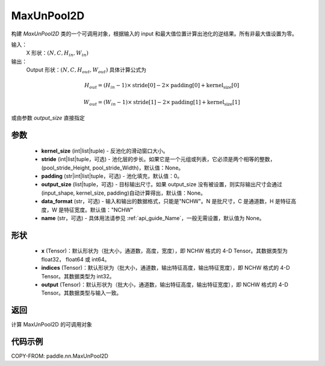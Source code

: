 .. _cn_api_paddle_nn_MaxUnPool2D:

MaxUnPool2D
-------------------------------

.. py:class:: paddle.nn.MaxUnPool2D(kernel_size, stride=None,padding=0,data_format="NCHW",output_size=None,name=None)

构建 `MaxUnPool2D` 类的一个可调用对象，根据输入的 input 和最大值位置计算出池化的逆结果。所有非最大值设置为零。

输入：
    X 形状：:math:`(N, C, H_{in}, W_{in})`
输出：
    Output 形状：:math:`(N, C, H_{out}, W_{out})` 具体计算公式为

.. math::
  H_{out} = (H_{in} - 1) \times \text{stride[0]} - 2 \times \text{padding[0]} + \text{kernel_size[0]}

.. math::
  W_{out} = (W_{in} - 1) \times \text{stride[1]} - 2 \times \text{padding[1]} + \text{kernel_size[1]}

或由参数 `output_size` 直接指定



参数
:::::::::
    - **kernel_size** (int|list|tuple) - 反池化的滑动窗口大小。
    - **stride** (int|list|tuple，可选) - 池化层的步长。如果它是一个元组或列表，它必须是两个相等的整数，(pool_stride_Height, pool_stride_Width)，默认值：None。
    - **padding** (str|int|list|tuple，可选) - 池化填充，默认值：0。
    - **output_size** (list|tuple，可选) - 目标输出尺寸。如果 output_size 没有被设置，则实际输出尺寸会通过(input_shape, kernel_size, padding)自动计算得出，默认值：None。
    - **data_format** (str，可选) - 输入和输出的数据格式，只能是"NCHW"。N 是批尺寸，C 是通道数，H 是特征高度，W 是特征宽度。默认值："NCHW"
    - **name** (str，可选) - 具体用法请参见 :ref:`api_guide_Name`，一般无需设置，默认值为 None。



形状
:::::::::
    - **x** (Tensor)：默认形状为（批大小，通道数，高度，宽度），即 NCHW 格式的 4-D Tensor。其数据类型为 float32， float64 或 int64。
    - **indices** (Tensor)：默认形状为（批大小，通道数，输出特征高度，输出特征宽度），即 NCHW 格式的 4-D Tensor。其数据类型为 int32。
    - **output** (Tensor)：默认形状为（批大小，通道数，输出特征高度，输出特征宽度），即 NCHW 格式的 4-D Tensor。其数据类型与输入一致。


返回
:::::::::
计算 MaxUnPool2D 的可调用对象


代码示例
:::::::::

COPY-FROM: paddle.nn.MaxUnPool2D
